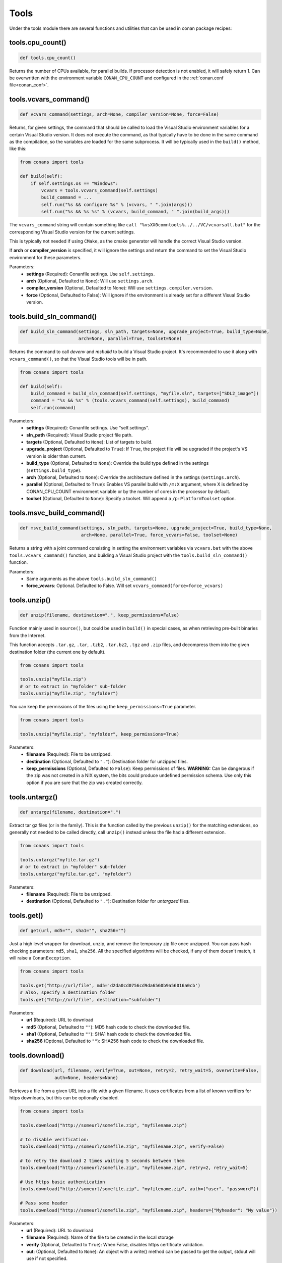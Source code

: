 .. _tools:

Tools
=====

Under the tools module there are several functions and utilities that can be used in conan package
recipes:

.. code-block:: python
   :emphasize-lines: 2

    from conans import ConanFile
    from conans import tools

    class ExampleConan(ConanFile):
        ...

.. _cpu_count:

tools.cpu_count()
-----------------

.. code-block:: python

    def tools.cpu_count()

Returns the number of CPUs available, for parallel builds. If processor detection is not enabled, it will safely return 1.
Can be overwritten with the environment variable ``CONAN_CPU_COUNT`` and configured in the :ref:`conan.conf file<conan_conf>`.

tools.vcvars_command()
----------------------

.. code-block:: python

    def vcvars_command(settings, arch=None, compiler_version=None, force=False)

Returns, for given settings, the command that should be called to load the Visual
Studio environment variables for a certain Visual Studio version. It does not execute
the command, as that typically have to be done in the same command as the compilation,
so the variables are loaded for the same subprocess. It will be typically used in the ``build()``
method, like this:

.. code-block:: python

    from conans import tools
    
    def build(self):
        if self.settings.os == "Windows":
            vcvars = tools.vcvars_command(self.settings)
            build_command = ...
            self.run("%s && configure %s" % (vcvars, " ".join(args)))
            self.run("%s && %s %s" % (vcvars, build_command, " ".join(build_args)))

The ``vcvars_command`` string will contain something like ``call "%vsXX0comntools%../../VC/vcvarsall.bat"`` for the
corresponding Visual Studio version for the current settings.

This is typically not needed if using ``CMake``, as the cmake generator will handle the correct
Visual Studio version.

If **arch** or **compiler_version** is specified, it will ignore the settings and return the command
to set the Visual Studio environment for these parameters.

Parameters:
    - **settings** (Required): Conanfile settings. Use ``self.settings``.
    - **arch** (Optional, Defaulted to ``None``): Will use ``settings.arch``.
    - **compiler_version** (Optional, Defaulted to None): Will use ``settings.compiler.version``.
    - **force** (Optional, Defaulted to False): Will ignore if the environment is already set for a different Visual Studio version.

.. _build_sln_commmand:

tools.build_sln_command()
-------------------------

.. code-block:: python

    def build_sln_command(settings, sln_path, targets=None, upgrade_project=True, build_type=None,
                          arch=None, parallel=True, toolset=None)

Returns the command to call `devenv` and `msbuild` to build a Visual Studio project.
It's recommended to use it along with ``vcvars_command()``, so that the Visual Studio tools will be in path.

.. code-block:: python

    from conans import tools

    def build(self):
        build_command = build_sln_command(self.settings, "myfile.sln", targets=["SDL2_image"])
        command = "%s && %s" % (tools.vcvars_command(self.settings), build_command)
        self.run(command)

Parameters:
    - **settings** (Required): Conanfile settings. Use "self.settings".
    - **sln_path** (Required):  Visual Studio project file path.
    - **targets** (Optional, Defaulted to ``None``):  List of targets to build.
    - **upgrade_project** (Optional, Defaulted to ``True``): If ``True``, the project file will be upgraded if the project's VS version is older than current.
    - **build_type** (Optional, Defaulted to ``None``): Override the build type defined in the settings (``settings.build_type``).
    - **arch** (Optional, Defaulted to ``None``): Override the architecture defined in the settings (``settings.arch``).
    - **parallel** (Optional, Defaulted to ``True``): Enables VS parallel build with ``/m:X`` argument, where X is defined by CONAN_CPU_COUNT environment variable
      or by the number of cores in the processor by default.
    - **toolset** (Optional, Defaulted to ``None``): Specify a toolset. Will append a ``/p:PlatformToolset`` option.

.. _msvc_build_command:

tools.msvc_build_command()
--------------------------

.. code-block:: python

    def msvc_build_command(settings, sln_path, targets=None, upgrade_project=True, build_type=None,
                           arch=None, parallel=True, force_vcvars=False, toolset=None)

Returns a string with a joint command consisting in setting the environment variables via ``vcvars.bat`` with the above
``tools.vcvars_command()`` function, and building a Visual Studio project with the ``tools.build_sln_command()`` function.

Parameters:
    - Same arguments as the above ``tools.build_sln_command()``
    - **force_vcvars**: Optional. Defaulted to False. Will set ``vcvars_command(force=force_vcvars)``

tools.unzip()
-------------

.. code-block:: python

    def unzip(filename, destination=".", keep_permissions=False)

Function mainly used in ``source()``, but could be used in ``build()`` in special cases, as
when retrieving pre-built binaries from the Internet.

This function accepts ``.tar.gz``, ``.tar``, ``.tzb2``, ``.tar.bz2``, ``.tgz`` and ``.zip`` files, 
and decompress them into the given destination folder (the current one by default).

.. code-block:: python

    from conans import tools

    tools.unzip("myfile.zip")
    # or to extract in "myfolder" sub-folder
    tools.unzip("myfile.zip", "myfolder")

You can keep the permissions of the files using the ``keep_permissions=True`` parameter.

.. code-block:: python

    from conans import tools

    tools.unzip("myfile.zip", "myfolder", keep_permissions=True)

Parameters:
    - **filename** (Required): File to be unzipped.
    - **destination** (Optional, Defaulted to ``"."``): Destination folder for unzipped files.
    - **keep_permissions** (Optional, Defaulted to ``False``): Keep permissions of files. **WARNING:** Can be dangerous if the zip
      was not created in a NIX system, the bits could produce undefined permission schema. Use only this option if you are sure that
      the zip was created correctly.

tools.untargz()
---------------

.. code-block:: python

    def untargz(filename, destination=".")

Extract tar gz files (or in the family). This is the function called by the previous ``unzip()``
for the matching extensions, so generally not needed to be called directly, call ``unzip()`` instead
unless the file had a different extension.

.. code-block:: python

    from conans import tools
    
    tools.untargz("myfile.tar.gz")
    # or to extract in "myfolder" sub-folder
    tools.untargz("myfile.tar.gz", "myfolder")

Parameters:
    - **filename** (Required): File to be unzipped.
    - **destination** (Optional, Defaulted to ``"."``): Destination folder for *untargzed* files.

tools.get()
-----------

.. code-block:: python

    def get(url, md5="", sha1="", sha256="")

Just a high level wrapper for download, unzip, and remove the temporary zip file once unzipped.
You can pass hash checking parameters: ``md5``, ``sha1``, ``sha256``. All the specified algorithms
will be checked, if any of them doesn't match, it will raise a ``ConanException``.

.. code-block:: python

    from conans import tools

    tools.get("http://url/file", md5='d2da0cd0756cd9da6560b9a56016a0cb')
    # also, specify a destination folder
    tools.get("http://url/file", destination="subfolder")

Parameters:
    - **url** (Required): URL to download
    - **md5** (Optional, Defaulted to ``""``): MD5 hash code to check the downloaded file.
    - **sha1** (Optional, Defaulted to ``""``): SHA1 hash code to check the downloaded file.
    - **sha256** (Optional, Defaulted to ``""``): SHA256 hash code to check the downloaded file.

tools.download()
----------------

.. code-block:: python

    def download(url, filename, verify=True, out=None, retry=2, retry_wait=5, overwrite=False,
                 auth=None, headers=None)

Retrieves a file from a given URL into a file with a given filename. It uses certificates from a
list of known verifiers for https downloads, but this can be optionally disabled.

.. code-block:: python

    from conans import tools
    
    tools.download("http://someurl/somefile.zip", "myfilename.zip")

    # to disable verification:
    tools.download("http://someurl/somefile.zip", "myfilename.zip", verify=False)

    # to retry the download 2 times waiting 5 seconds between them
    tools.download("http://someurl/somefile.zip", "myfilename.zip", retry=2, retry_wait=5)

    # Use https basic authentication
    tools.download("http://someurl/somefile.zip", "myfilename.zip", auth=("user", "password"))

    # Pass some header
    tools.download("http://someurl/somefile.zip", "myfilename.zip", headers={"Myheader": "My value"})

Parameters:
    - **url** (Required): URL to download
    - **filename** (Required): Name of the file to be created in the local storage
    - **verify** (Optional, Defaulted to ``True``): When False, disables https certificate validation.
    - **out**: (Optional, Defaulted to ``None``): An object with a write() method can be passed to get the output, stdout will use if not specified.
    - **retry** (Optional, Defaulted to ``2``): Number of retries in case of failure.
    - **retry_wait** (Optional, Defaulted to ``5``): Seconds to wait between download attempts.
    - **overwrite**: (Optional, Defaulted to ``False``): When `True` Conan will overwrite the destination file if exists, if False it will raise.
    - **auth** (Optional, Defaulted to ``None``): A tuple of user, password can be passed to use HTTPBasic authentication. This is passed directly to the
      requests python library, check here other uses of the **auth** parameter: http://docs.python-requests.org/en/master/user/authentication
    - **headers** (Optional, Defaulted to ``None``): A dict with additional headers.

tools.ftp_download()
--------------------

.. code-block:: python

    def ftp_download(ip, filename, login="", password="")

Retrieves a file from an FTP server. Right now it doesn't support SSL, but you might implement it yourself using the standard python FTP library, and also if
you need some special functionality.

.. code-block:: python

    from conans import tools

    def source(self):
        tools.ftp_download('ftp.debian.org', "debian/README")
        self.output.info(load("README"))

Parameters:
    - **ip** (Required): The IP or address of the ftp server.
    - **filename** (Required): The filename, including the path/folder where it is located.
    - **login** (Optional, Defaulted to ``""``): Login credentials for the ftp server.
    - **password** (Optional, Defaulted to ``""``): Password credentials for the ftp server.

tools.replace_in_file()
-----------------------

.. code-block:: python

    def replace_in_file(file_path, search, replace, strict=True)

This function is useful for a simple "patch" or modification of source files. A typical use would
be to augment some library existing ``CMakeLists.txt`` in the ``source()`` method, so it uses
conan dependencies without forking or modifying the original project:

.. code-block:: python

    from conans import tools
    
    def source(self):
        # get the sources from somewhere
        tools.replace_in_file("hello/CMakeLists.txt", "PROJECT(MyHello)",
            '''PROJECT(MyHello)
               include(${CMAKE_BINARY_DIR}/conanbuildinfo.cmake)
               conan_basic_setup()''')

Parameters:
    - **file_path** (Required): File path of the file to perform the replace in.
    - **search** (Required): String you want to be replaced.
    - **replace** (Required): String to replace the searched string.
    - **strict** (Optional, Defaulted to ``True``): If ``True``, it raises an error if the searched string
      is not found, so nothing is actually replaced.

tools.check_with_algorithm_sum()
--------------------------------

.. code-block:: python

    def check_with_algorithm_sum(algorithm_name, file_path, signature)

Useful to check that some downloaded file or resource has a predefined hash, so integrity and
security are guaranteed. Something that could be typically done in ``source()`` method after
retrieving some file from the internet.

Parameters:
    - **algorithm_name** (Required): Name of the algorithm to be checked.
    - **file_path** (Required): File path of the file to be checked.
    - **signature** (Required): Hash code that the file should have.

There are specific functions for common algorithms:

.. code-block:: python

    def check_sha1(file_path, signature)
    def check_md5(file_path, signature)
    def check_sha256(file_path, signature)

For example:

.. code-block:: python

    from conans import tools
    
    tools.check_sha1("myfile.zip", "eb599ec83d383f0f25691c184f656d40384f9435")

Other algorithms are also possible, as long as are recognized by python ``hashlib`` implementation,
via ``hashlib.new(algorithm_name)``. The previous is equivalent to:

.. code-block:: python

    from conans import tools

    tools.check_with_algorithm_sum("sha1", "myfile.zip",
                                    "eb599ec83d383f0f25691c184f656d40384f9435")

tools.patch()
-------------

.. code-block::

    def patch(base_path=None, patch_file=None, patch_string=None, strip=0, output=None)

Applies a patch from a file or from a string into the given path. The patch should be in diff (unified diff)
format. To be used mainly in the ``source()`` method.

.. code-block:: python

    from conans import tools

    tools.patch(patch_file="file.patch")
    # from a string:
    patch_content = " real patch content ..."
    tools.patch(patch_string=patch_content)
    # to apply in subfolder
    tools.patch(base_path=mysubfolder, patch_string=patch_content)
    
If the patch to be applied uses alternate paths that have to be stripped, like:

.. code-block:: diff

    --- old_path/text.txt\t2016-01-25 17:57:11.452848309 +0100
    +++ new_path/text_new.txt\t2016-01-25 17:57:28.839869950 +0100
    @@ -1 +1 @@
    - old content
    + new content

Then it can be done specifying the number of folders to be stripped from the path:

.. code-block:: diff

    patch(patch_file="file.patch", strip=1)

Parameters:
    - **base_path** (Optional, Defaulted to ``None``): Base path where teh patch should be applied.
    - **patch_file** (Optional, Defaulted to ``None``): Patch file that should be applied.
    - **patch_string** (Optional, Defaulted to ``None``): Patch string that should be applied.
    - **strip** (Optional, Defaulted to ``0``): Number of folders to be stripped from the path.
    - **output** (Optional, Defaulted to ``None``): Stream object.

.. _environment_append_tool:

tools.environment_append()
--------------------------

.. code-block:: python

    def environment_append(env_vars)

This is a context manager that allows to temporary use environment variables for a specific piece of code
in your conanfile:

.. code-block:: python

    from conans import tools
    
    def build(self):
        with tools.environment_append({"MY_VAR": "3", "CXX": "/path/to/cxx"}):
            do_something()

When the context manager block ends, the environment variables will be unset.

Parameters:
    - **env_vars** (Required): Dictionary object with environment variable name and its value.

tools.chdir()
-------------

.. code-block:: python

    def chdir(newdir)

This is a context manager that allows to temporary change the current directory in your conanfile:

.. code-block:: python

    from conans import tools

    def build(self):
        with tools.chdir("./subdir"):
            do_something()

Parameters:
    - **newdir** (Required): Directory path name to change the current directory.

tools.pythonpath()
------------------

.. code-block:: python

    def pythonpath(conanfile)

This is a context manager that allows to load the PYTHONPATH for dependent packages, create packages
with python code, and reuse that code into your own recipes.

.. code-block:: python

    from conans import tools
    
    def build(self):
        with tools.pythonpath(self):
            from module_name import whatever
            whatever.do_something()
            
For that to work, one of the dependencies of the current recipe, must have a ``module_name``
file or folder with a ``whatever`` file or object inside, and should have declared in its
``package_info()``:

.. code-block:: python

    from conans import tools
    
    def package_info(self):
        self.env_info.PYTHONPATH.append(self.package_folder)

Parameters:
    - **conanfile** (Required): Current ``ConanFile`` object.

tools.no_op()
-------------

.. code-block:: python

    def no_op()

Context manager that performs nothing. Useful to condition any other context manager to get a cleaner code:

.. code-block:: python

    from conans import tools

    def build(self):
        with tools.chdir("some_dir") if self.options.myoption else tools.no_op():
            # if not self.options.myoption, we are not in the "some_dir"
            pass

tools.human_size()
------------------

.. code-block:: python

    def human_size(size_bytes)

Will return a string from a given number of bytes, rounding it to the most appropriate unit: Gb, Mb, Kb, etc.
It is mostly used by the conan downloads and unzip progress, but you can use it if you want too.

.. code-block:: python

    from conans import tools
    
    tools.human_size(1024)
    >> 1Kb

Parameters:
    - **size_bytes** (Required): Number of bytes.

.. _osinfo_reference:

tools.OSInfo and tools.SystemPackageTool
----------------------------------------

These are helpers to install system packages. Check :ref:`system_requirements`

.. _cross_building_reference:

tools.cross_building()
----------------------

.. code-block:: python

    def cross_building(settings, self_os=None, self_arch=None)

Reading the settings and the current host machine it returns ``True`` if we are cross building a conan package:

.. code-block:: python

    if tools.cross_building(self.settings):
        # Some special action

Parameters:
    - **settings** (Required): Conanfile settings. Use ``self.settings``.
    - **self_os** (Optional, Defaulted to ``None``): Current operating system where the build is being done.
    - **self_arch** (Optional, Defaulted to ``None``): Current architecture where the build is being done.

.. _run_in_windows_bash_tool:

tools.run_in_windows_bash()
---------------------------

.. code-block:: python

    def run_in_windows_bash(conanfile, bashcmd, cwd=None)

Runs an unix command inside the msys2 environment. It requires to have MSYS2 in the path.
Useful to build libraries using ``configure`` and ``make`` in Windows. Check :ref:`Building with Autotools <building_with_autotools>` section.

You can customize the path of the bash executable using the environment variable ``CONAN_BASH_PATH`` or the :ref:`conan.conf<conan_conf>` ``bash_path``
variable to change the default bash location.

.. code-block:: python

    from conans import tools

    command = "pwd"
    tools.run_in_windows_bash(self, command) # self is a conanfile instance

Parameters:
    - **conanfile** (Required): Current ``ConanFile`` object.
    - **bashcmd** (Required): String with the command to be run.
    - **cwd** (Optional, Defaulted to ``None``): Path to directory where to apply the command from.

tools.unix_path()
-----------------

.. code-block:: python

    def unix_path(path, path_flavor=MSYS)

Used to translate Windows paths to MSYS/CYGWIN unix paths like ``c/users/path/to/file``.

Parameters:
    - **path** (Required): Path to be converted.
    - **path_flavor** (Optional, Defaulted to ``MSYS``): Type of unix path to be returned. Options are ``MSYS``, ``CYGWIN``, ``WSL`` and ``SFU``.

tools.escape_windows_cmd()
--------------------------

.. code-block:: python

    def escape_windows_cmd(command)

Useful to escape commands to be executed in a windows bash (msys2, cygwin etc).

- Adds escapes so the argument can be unpacked by ``CommandLineToArgvW()``.
- Adds escapes for cmd.exe so the argument survives cmd.exe's substitutions.

Parameters:
    - **command** (Required): Command to execute.


tools.sha1sum(), sha256sum(), md5sum()
--------------------------------------

.. code-block:: python

    def def md5sum(file_path)
    def sha1sum(file_path)
    def sha256sum(file_path)

Return the respective hash or checksum for a file:

.. code-block:: python

    from conans import tools

    md5 = tools.md5sum("myfilepath.txt")
    sha1 = tools.sha1sum("myfilepath.txt")

Parameters:
    - **file_path** (Required): Path to the file.


tools.md5()
-----------

.. code-block:: python

    def md5(content)

Returns the MD5 hash for a string or byte object:

.. code-block:: python

    from conans import tools

    md5 = tools.md5("some string, not a file path")

Parameters:
    - **content** (Required): String or bytes to calculate its md5.

tools.save()
------------

.. code-block:: python

    def save(path, content, append=False)

Utility function to save files in one line.
It will manage the open and close of the file and creating directories if necessary.

.. code-block:: python

    tools.save("otherfile.txt", "contents of the file")

Parameters:
    - **path** (Required): Path to the file.
    - **content** (Required): Content that should be saved into the file.
    - **append** (Optional, Defaulted to ``False``): If ``True``, it will append the content.

tools.load()
------------

.. code-block:: python

    def load(path, binary=False)

Utility function to load files in one line.
It will manage the open and close of the file, and load binary encodings.
Returns the content of the file.

.. code-block:: python

    content = tools.load("myfile.txt")

Parameters:
    - **path** (Required): Path to the file.
    - **binary** (Optional, Defaulted to ``False``): If ``True``, it reads the the file as binary code.

tools.mkdir(), tools.rmdir()
----------------------------

.. code-block:: python

    def mkdir(path)
    def rmdir(path)

Utility functions to create/delete a directory.
The existance of the specified directory is checked, so ``mkdir()`` will do nothing if the directory
already exists and ``rmdir()`` will do nothing if the directory does not exists.

This makes it safe to use these functions in the ``package()`` method of a ``conanfile.py``
when ``no_copy_source=True``.

.. code-block:: python

    from conans import tools
    
    tools.mkdir("mydir") # Creates mydir if it does not already exist
    tools.mkdir("mydir") # Does nothing
    
    tools.rmdir("mydir") # Deletes mydir
    tools.rmdir("mydir") # Does nothing

Parameters:
    - **path** (Required): Path to the directory.

tools.which()
-------------

.. code-block:: python

    def which(filename)

Returns the path to a specified executable searching in the ``PATH`` environment variable. If not found, it returns ``None``.

.. code-block:: python

    from conans import tools

    abs_path_make = tools.which("make")

Parameters:
    - **filename** (Required): Name of the executable file.

tools.touch()
-------------

.. code-block:: python

    def touch(fname, times=None)

Updates the timestamp (last access and last modificatiion times) of a file.
This is similar to Unix' ``touch`` command, except the command fails if the file does not exist.

Optionally, a tuple of two numbers can be specified, which denotes the new values for the
'last access' and 'last modified' times respectively.

.. code-block:: python

    from conans import tools
    import time
   
    tools.touch("myfile")                            # Sets atime and mtime to the current time
    tools.touch("myfile", (time.time(), time.time()) # Similar to above
    tools.touch("myfile", (time.time(), 1))          # Modified long, long ago

Parameters:
    - **fname** (Required): File name of the file to be touched.
    - **times** (Optional, Defaulted to ``None``: Tuple with 'last access' and 'last modified' times.

tools.relative_dirs()
---------------------

.. code-block:: python

    def relative_dirs(path)

Recursively walks a given directory (using ``os.walk()``) and returns a list of all contained file paths
relative to the given directory.

.. code-block:: python

    from conans import tools

    tools.relative_dirs("mydir")

Parameters:
    - **path** (Required): Path of the directory.

tools.vs_installation_path()
----------------------------

.. code-block:: python

    def vs_installation_path(version)

Returns the Visual Studio installation path for the given version.
It only works when the tool ``vswhere`` is installed.
If the tool is not able to return the path it returns ``None``.

.. code-block:: python

    from conans import tools

    vs_path_2017 = tools.vs_installation_path("15")

**Parameters:**
    - **version** (Required): Visual Studio version to locate. Valid version numbers
      are strings: ``"10"``, ``"11"``, ``"12"``, ``"13"``, ``"14"``, ``"15"``...

tools.replace_prefix_in_pc_file()
----------------------------------

.. code-block:: python

    def replace_prefix_in_pc_file(pc_file, new_prefix)

Replaces the ``prefix`` variable in a package config file ``.pc`` with the specified value.

.. code-block:: python

    lib_b_path = self.deps_cpp_info["libB"].rootpath
    tools.replace_prefix_in_pc_file("libB.pc", lib_b_path)

**Parameters:**
    - **pc_file** (Required): Path to the pc file
    - **new_prefix** (Required): New prefix variable value (Usually a path pointing to a package).

.. seealso::

    Check section integrations/:ref:`pkg-config and pc files<pc_files>` to know more.


tools.collect_libs()
---------------------

.. code-block:: python

    def collect_libs(conanfile, folder="lib")

Fetches a list of all libraries in the package folder.

.. code-block:: python

    def package_info(self):
        self.cpp_info.libs = tools.collect_libs(self)

**Parameters:**
    - **conanfile** (Required): A `ConanFile` object from which to get the `package_folder`.
    - **folder** (Optional, Defaulted to ``"lib"``): The subfolder where the library files are.

.. _pkgconfigtool:

tools.PkgConfig()
-----------------

.. code-block:: python

    class PkgConfig(object):

        def __init__(self, library, pkg_config_executable="pkg-config", static=False, msvc_syntax=False, variables=None)

Wrapper of the ``pkg-config`` tool.

.. code-block:: python

     with environment_append({'PKG_CONFIG_PATH': tmp_dir}):
        pkg_config = PkgConfig("libastral")
        print(pkg_config.cflags)
        print(pkg_config.cflags_only_I)
        print(pkg_config.variables)

Parameters of the constructor:
    - **library** (Required): Library (package) name, such as ``libastral``.
    - **pkg_config_executable** (Optional, Defaulted to ``"pkg-config"``): Specify custom pkg-config executable (e.g. for cross-compilation).
    - **static** (Optional, Defaulted to ``False``): Output libraries suitable for static linking (adds ``--static`` to ``pkg-config`` command line).
    - **msvc_syntax** (Optional, Defaulted to ``False``): MSVC compatibility (adds ``--msvc-syntax`` to ``pkg-config`` command line).
    - **variables** (Optional, Defaulted to ``None``): Dictionary of pkg-config variables (passed as ``--define-variable=VARIABLENAME=VARIABLEVALUE``).

**Properties:**

+-----------------------------+---------------------------------------------------------------------+
| PROPERTY                    | DESCRIPTION                                                         |
+=============================+=====================================================================+
| .cflags                     | get all pre-processor and compiler flags                            |
+-----------------------------+---------------------------------------------------------------------+
| .cflags_only_I              | get -I flags                                                        |
+-----------------------------+---------------------------------------------------------------------+
| .cflags_only_other          | get cflags not covered by the cflags-only-I option                  |
+-----------------------------+---------------------------------------------------------------------+
| .libs                       | get all linker flags                                                |
+-----------------------------+---------------------------------------------------------------------+
| .libs_only_L                | get -L flags                                                        |
+-----------------------------+---------------------------------------------------------------------+
| .libs_only_l                | get -l flags                                                        |
+-----------------------------+---------------------------------------------------------------------+
| .libs_only_other            | get other libs (e.g. -pthread)                                      |
+-----------------------------+---------------------------------------------------------------------+
| .provides                   | get which packages the package provides                             |
+-----------------------------+---------------------------------------------------------------------+
| .requires                   | get which packages the package requires                             |
+-----------------------------+---------------------------------------------------------------------+
| .requires_private           | get packages the package requires for static linking                |
+-----------------------------+---------------------------------------------------------------------+
| .variables                  | get list of variables defined by the module                         |
+-----------------------------+---------------------------------------------------------------------+
